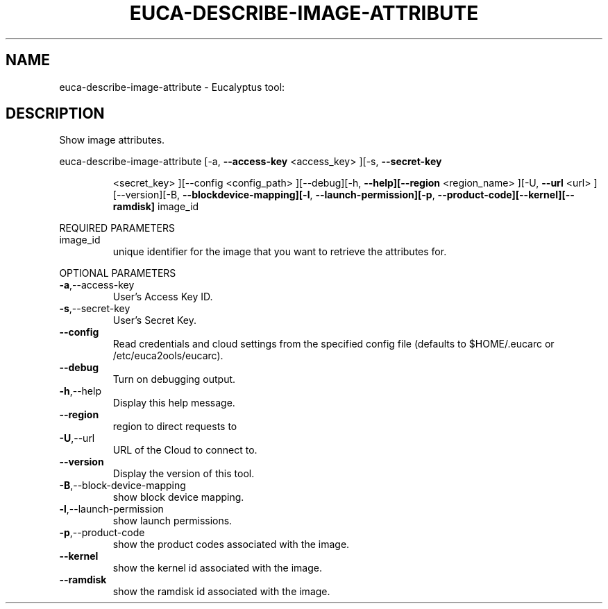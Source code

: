 .\" DO NOT MODIFY THIS FILE!  It was generated by help2man 1.38.2.
.TH EUCA-DESCRIBE-IMAGE-ATTRIBUTE "1" "April 2011" "euca-describe-image-attribute         Version: 1.4 (BSD)" "User Commands"
.SH NAME
euca-describe-image-attribute \- Eucalyptus tool:   
.SH DESCRIPTION
Show image attributes.
.PP
euca\-describe\-image\-attribute  [\-a, \fB\-\-access\-key\fR <access_key> ][\-s, \fB\-\-secret\-key\fR
.IP
<secret_key> ][\-\-config <config_path>
][\-\-debug][\-h, \fB\-\-help][\-\-region\fR <region_name>
][\-U, \fB\-\-url\fR <url> ][\-\-version][\-B, \fB\-\-blockdevice\-mapping][\-l\fR, \fB\-\-launch\-permission][\-p\fR,
\fB\-\-product\-code][\-\-kernel][\-\-ramdisk]\fR image_id
.PP
REQUIRED PARAMETERS
.TP
image_id
unique identifier for the image that you want
to retrieve the attributes for.
.PP
OPTIONAL PARAMETERS
.TP
\fB\-a\fR,\-\-access\-key
User's Access Key ID.
.TP
\fB\-s\fR,\-\-secret\-key
User's Secret Key.
.TP
\fB\-\-config\fR
Read credentials and cloud settings
from the specified config file (defaults to
$HOME/.eucarc or /etc/euca2ools/eucarc).
.TP
\fB\-\-debug\fR
Turn on debugging output.
.TP
\fB\-h\fR,\-\-help
Display this help message.
.TP
\fB\-\-region\fR
region to direct requests to
.TP
\fB\-U\fR,\-\-url
URL of the Cloud to connect to.
.TP
\fB\-\-version\fR
Display the version of this tool.
.TP
\fB\-B\fR,\-\-block\-device\-mapping
show block device mapping.
.TP
\fB\-l\fR,\-\-launch\-permission
show launch permissions.
.TP
\fB\-p\fR,\-\-product\-code
show the product codes associated with the
image.
.TP
\fB\-\-kernel\fR
show the kernel id associated with the image.
.TP
\fB\-\-ramdisk\fR
show the ramdisk id associated with the image.
